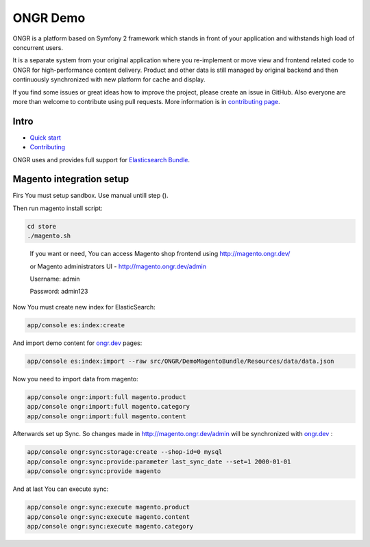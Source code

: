 =========
ONGR Demo
=========
ONGR is a platform based on Symfony 2 framework which stands in front of your application and withstands high load of concurrent users.

It is a separate system from your original application where you re-implement or move view and frontend related code to ONGR for high-performance content delivery. Product and other data is still managed by original backend and then continuously synchronized with new platform for cache and display.

If you find some issues or great ideas how to improve the project, please create an issue in GitHub. Also everyone are more than welcome to contribute using pull requests. More information is in `contributing page <https://github.com/ongr-io/ongr-handbook/blob/master/source/handbook/contributing/contributing.rst>`_.

.. image:: https://travis-ci.org/ongr-io/ongr-sandbox.svg?branch=master
    :target: https://travis-ci.org/ongr-io/ongr-sandbox

.. image:: https://scrutinizer-ci.com/g/ongr-io/ongr-sandbox/badges/quality-score.png?b=master
    :target: https://scrutinizer-ci.com/g/ongr-io/ongr-sandbox/?branch=master

.. image:: https://scrutinizer-ci.com/g/ongr-io/ongr-sandbox/badges/coverage.png?b=master
    :target: https://scrutinizer-ci.com/g/ongr-io/ongr-sandbox/?branch=master

.. image:: https://insight.sensiolabs.com/projects/c87c7d17-ae5e-41df-bded-e2de25ad4484/mini.png
    :target: https://insight.sensiolabs.com/projects/c87c7d17-ae5e-41df-bded-e2de25ad4484

.. image:: https://poser.pugx.org/ongr/ongr-sandbox/downloads.svg
    :target: https://packagist.org/packages/ongr/ongr-sandbox

.. image:: https://poser.pugx.org/ongr/ongr-sandbox/v/stable.svg
    :target: https://packagist.org/packages/ongr/ongr-sandbox

.. image:: https://poser.pugx.org/ongr/ongr-sandbox/v/unstable.svg
    :target: https://packagist.org/packages/ongr/ongr-sandbox

.. image:: https://poser.pugx.org/ongr/ongr-sandbox/license.svg
    :target: https://packagist.org/packages/ongr/ongr-sandbox

Intro
-----

- `Quick start </src/ONGR/DemoBundle/Resources/doc/index.rst>`_
- `Contributing <https://github.com/ongr-io/ongr-handbook/blob/master/source/handbook/contributing/contributing.rst>`_


ONGR uses and provides full support for `Elasticsearch Bundle <https://github.com/ongr-io/ElasticsearchBundle>`_.



Magento integration setup
-------------------------

Firs You must setup sandbox.
Use manual untill step ().


Then run magento install script:

.. code-block:: bash

    cd store
    ./magento.sh

..


    If you want or need, You can access Magento shop frontend using `http://magento.ongr.dev/ <http://magento.ongr.dev/>`_

    or Magento administrators UI -  `http://magento.ongr.dev/admin <http://magento.ongr.dev/admin>`_

    Username: admin

    Password: admin123


Now You must create new index for ElasticSearch:

.. code-block:: bash

    app/console es:index:create

..

And import demo content for `ongr.dev <http://ongr.dev>`_ pages:

.. code-block:: bash

    app/console es:index:import --raw src/ONGR/DemoMagentoBundle/Resources/data/data.json

..

Now you need to import data from magento:

.. code-block:: bash

    app/console ongr:import:full magento.product
    app/console ongr:import:full magento.category
    app/console ongr:import:full magento.content

..

Afterwards set up Sync. So changes made in `http://magento.ongr.dev/admin <http://magento.ongr.dev/admin>`_
will be synchronized with `ongr.dev <http://ongr.dev>`_ :

.. code-block:: bash

    app/console ongr:sync:storage:create --shop-id=0 mysql
    app/console ongr:sync:provide:parameter last_sync_date --set=1 2000-01-01
    app/console ongr:sync:provide magento

..

And at last You can execute sync:

.. code-block:: bash

    app/console ongr:sync:execute magento.product
    app/console ongr:sync:execute magento.content
    app/console ongr:sync:execute magento.category

..
